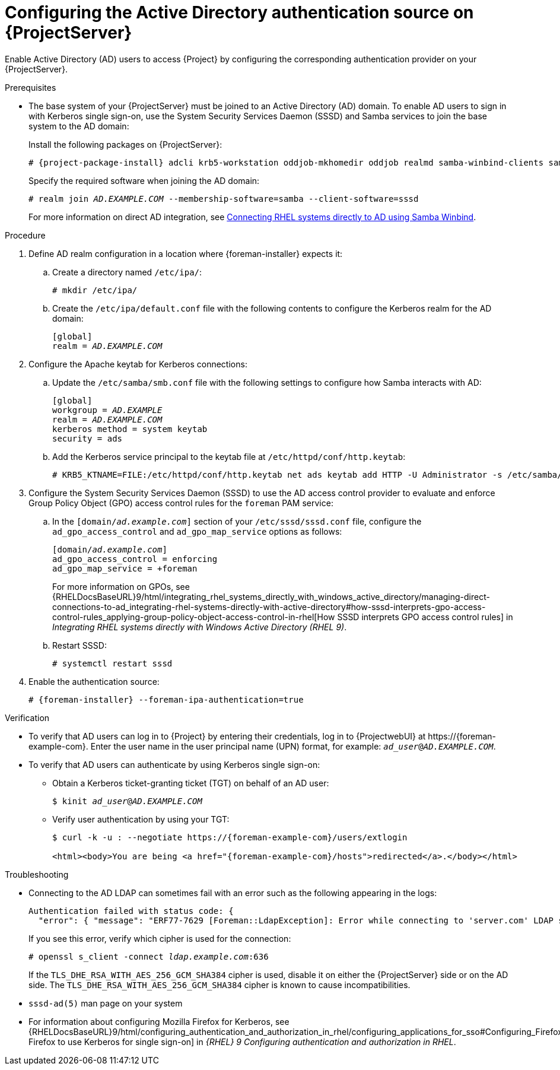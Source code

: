 [id="configuring-the-active-directory-authentication-source-on-projectserver_{context}"]
= Configuring the Active Directory authentication source on {ProjectServer}

Enable Active Directory (AD) users to access {Project} by configuring the corresponding authentication provider on your {ProjectServer}.

.Prerequisites
* The base system of your {ProjectServer} must be joined to an Active Directory (AD) domain.
To enable AD users to sign in with Kerberos single sign-on, use the System Security Services Daemon (SSSD) and Samba services to join the base system to the AD domain:
+
Install the following packages on {ProjectServer}:
+
[options="nowrap", subs="+quotes,verbatim,attributes"]
----
# {project-package-install} adcli krb5-workstation oddjob-mkhomedir oddjob realmd samba-winbind-clients samba-winbind samba-common-tools samba-winbind-krb5-locator sssd
----
+
Specify the required software when joining the AD domain:
+
[options="nowrap", subs="+quotes,verbatim,attributes"]
----
# realm join _AD.EXAMPLE.COM_ --membership-software=samba --client-software=sssd
----
+
For more information on direct AD integration, see link:{RHELDocsBaseURL}9/html-single/integrating_rhel_systems_directly_with_windows_active_directory/index#connecting-rhel-systems-directly-to-ad-using-samba-winbind_integrating-rhel-systems-directly-with-active-directory[Connecting RHEL systems directly to AD using Samba Winbind].

.Procedure
. Define AD realm configuration in a location where {foreman-installer} expects it:
.. Create a directory named `/etc/ipa/`:
+
[options="nowrap", subs="+quotes,verbatim,attributes"]
----
# mkdir /etc/ipa/
----
+
.. Create the `/etc/ipa/default.conf` file with the following contents to configure the Kerberos realm for the AD domain:
+
[source, ini, options="nowrap", subs="+quotes,verbatim,attributes"]
----
[global]
realm = _AD.EXAMPLE.COM_
----
. Configure the Apache keytab for Kerberos connections:
.. Update the `/etc/samba/smb.conf` file with the following settings to configure how Samba interacts with AD:
+
[source, ini, options="nowrap", subs="+quotes,verbatim,attributes"]
----
[global]
workgroup = _AD.EXAMPLE_
realm = _AD.EXAMPLE.COM_
kerberos method = system keytab
security = ads
----
+
.. Add the Kerberos service principal to the keytab file at `/etc/httpd/conf/http.keytab`:
+
[options="nowrap", subs="+quotes,verbatim,attributes"]
----
# KRB5_KTNAME=FILE:/etc/httpd/conf/http.keytab net ads keytab add HTTP -U Administrator -s /etc/samba/smb.conf
----
. Configure the System Security Services Daemon (SSSD) to use the AD access control provider to evaluate and enforce Group Policy Object (GPO) access control rules for the `foreman` PAM service:
.. In the `[domain/_ad.example.com_]` section of your `/etc/sssd/sssd.conf` file, configure the `ad_gpo_access_control` and `ad_gpo_map_service` options as follows:
+
[source, ini, options="nowrap", subs="+quotes,verbatim,attributes"]
----
[domain/_ad.example.com_]
ad_gpo_access_control = enforcing
ad_gpo_map_service = +foreman
----
ifndef::orcharhino[]
+
For more information on GPOs, see {RHELDocsBaseURL}9/html/integrating_rhel_systems_directly_with_windows_active_directory/managing-direct-connections-to-ad_integrating-rhel-systems-directly-with-active-directory#how-sssd-interprets-gpo-access-control-rules_applying-group-policy-object-access-control-in-rhel[How SSSD interprets GPO access control rules] in _Integrating RHEL systems directly with Windows Active Directory (RHEL{nbsp}9)_.
endif::[]
.. Restart SSSD:
+
[options="nowrap", subs="+quotes,verbatim,attributes"]
----
# systemctl restart sssd
----
. Enable the authentication source:
+
[options="nowrap", subs="+quotes,verbatim,attributes"]
----
# {foreman-installer} --foreman-ipa-authentication=true
----

.Verification
* To verify that AD users can log in to {Project} by entering their credentials, log in to {ProjectwebUI} at \https://{foreman-example-com}.
Enter the user name in the user principal name (UPN) format, for example: `_ad_user_@_AD.EXAMPLE.COM_`.
* To verify that AD users can authenticate by using Kerberos single sign-on:
** Obtain a Kerberos ticket-granting ticket (TGT) on behalf of an AD user:
+
[options="nowrap", subs="+quotes,verbatim,attributes"]
----
$ kinit _ad_user_@_AD.EXAMPLE.COM_
----
** Verify user authentication by using your TGT:
+
[options="nowrap", subs="+quotes,verbatim,attributes"]
----
$ curl -k -u : --negotiate https://{foreman-example-com}/users/extlogin

<html><body>You are being <a href="{foreman-example-com}/hosts">redirected</a>.</body></html>
----

.Troubleshooting
* Connecting to the AD LDAP can sometimes fail with an error such as the following appearing in the logs:
+
[source, none, options="nowrap", subs="+quotes,verbatim,attributes"]
----
Authentication failed with status code: {
  "error": { "message": "ERF77-7629 [Foreman::LdapException]: Error while connecting to 'server.com' LDAP server at 'ldap.example.com' during authentication ([Net::LDAP::Error]: Connection reset by peer - SSL_connect)" } }
----
+
If you see this error, verify which cipher is used for the connection:
+
[options="nowrap", subs="+quotes,verbatim,attributes"]
----
# openssl s_client -connect _ldap.example.com_:636
----
+
If the `TLS_DHE_RSA_WITH_AES_256_GCM_SHA384` cipher is used, disable it on either the {ProjectServer} side or on the AD side.
The `TLS_DHE_RSA_WITH_AES_256_GCM_SHA384` cipher is known to cause incompatibilities.
+
ifdef::satellite[]
For more information, see the Red{nbsp}Hat Knowledgebase solution link:https://access.redhat.com/solutions/4870221[API calls to Red Hat Satellite 6 fail intermittently on LDAP authentication].
endif::[]
ifdef::foreman-el,katello[]
For information on configuring system-wide cryptographic policies, see link:{RHELDocsBaseURL}9/html/security_hardening/using-the-system-wide-cryptographic-policies_security-hardening[Using system-wide cryptographic policies] in _{RHEL}{nbsp}9 Security hardening_.
endif::[]

.Additional resources
* `sssd-ad(5)` man page on your system
* For information about configuring Mozilla Firefox for Kerberos, see {RHELDocsBaseURL}9/html/configuring_authentication_and_authorization_in_rhel/configuring_applications_for_sso#Configuring_Firefox_to_use_Kerberos_for_SSO[Configuring Firefox to use Kerberos for single sign-on] in _{RHEL}{nbsp}9 Configuring authentication and authorization in RHEL_.
